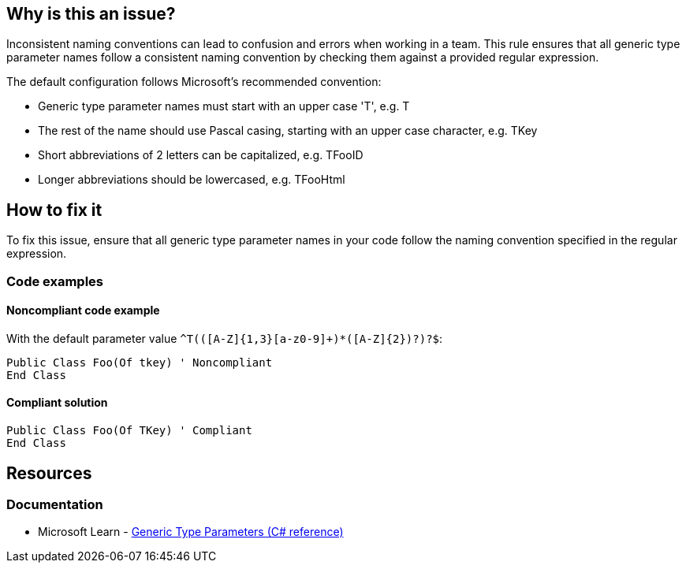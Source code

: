 == Why is this an issue?

Inconsistent naming conventions can lead to confusion and errors when working in a team. This rule ensures that all generic type parameter names follow a consistent naming convention by checking them against a provided regular expression.

The default configuration follows Microsoft's recommended convention:

* Generic type parameter names must start with an upper case 'T', e.g. T
* The rest of the name should use Pascal casing, starting with an upper case character, e.g. TKey
* Short abbreviations of 2 letters can be capitalized, e.g. TFooID
* Longer abbreviations should be lowercased, e.g. TFooHtml

== How to fix it

To fix this issue, ensure that all generic type parameter names in your code follow the naming convention specified in the regular expression.

=== Code examples

==== Noncompliant code example

With the default parameter value `^T(([A-Z]{1,3}[a-z0-9]+)*([A-Z]{2})?)?$`:

[source,vbnet,diff-id=1,diff-type=noncompliant]
----
Public Class Foo(Of tkey) ' Noncompliant
End Class
----

==== Compliant solution

[source,vbnet,diff-id=1,diff-type=compliant]
----
Public Class Foo(Of TKey) ' Compliant
End Class
----

== Resources

=== Documentation

* Microsoft Learn - https://docs.microsoft.com/en-us/dotnet/csharp/programming-guide/generics/generic-type-parameters[Generic Type Parameters (C# reference)]

ifdef::env-github,rspecator-view[]

'''
== Implementation Specification
(visible only on this page)

=== Message

Rename "xxx" to match the regular expression: "yyy".

=== Parameters

.format
****
_String_

----
^T(([A-Z]{1,3}[a-z0-9]+)*([A-Z]{2})?)?$
----

Regular expression used to check the generic type parameter names against.
****

'''
== Comments And Links
(visible only on this page)

endif::env-github,rspecator-view[]

